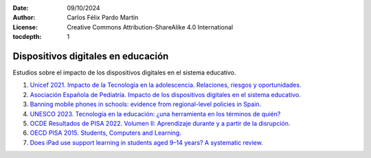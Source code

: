 ﻿:Date: 09/10/2024
:Author: Carlos Félix Pardo Martín
:License: Creative Commons Attribution-ShareAlike 4.0 International
:tocdepth: 1

.. _didactic-pantallas:

Dispositivos digitales en educación
===================================
Estudios sobre el impacto de los dispositivos digitales en el sistema
educativo.


#. `Unicef 2021. Impacto de la Tecnología en la adolescencia.
   Relaciones, riesgos y oportunidades.
   <https://www.unicef.es/sites/unicef.es/files/comunicacion/Informe_estatal_impacto-tecnologia-adolescencia.pdf>`__

#. `Asociación Española de Pediatría. Impacto de los dispositivos digitales
   en el sistema educativo.
   <https://plandigitalfamiliar.aeped.es/downloads/Impacto_dispositivos_digitales_en_el_sistema_educativo_CPS.pdf>`__

#. `Banning mobile phones in schools: evidence from regional-level policies in Spain.
   <https://www.emerald.com/insight/content/doi/10.1108/AEA-05-2021-0112/full/html>`__

#. `UNESCO 2023. Tecnología en la educación: ¿una herramienta en los términos de quién?
   <https://unesdoc.unesco.org/ark:/48223/pf0000386147_spa>`__

#. `OCDE Resultados de PISA 2022. Volumen II: Aprendizaje durante y a
   partir de la disrupción.
   <https://www.oecd-ilibrary.org/education/pisa-2022-results-volume-ii_a97db61c-en>`__

#. `OECD PISA 2015. Students, Computers and Learning.
   <https://www.oecd.org/en/publications/students-computers-and-learning_9789264239555-en.html>`__

#. `Does iPad use support learning in students aged 9–14 years? A systematic review.
   <https://link.springer.com/article/10.1007/s13384-020-00400-0>`__


